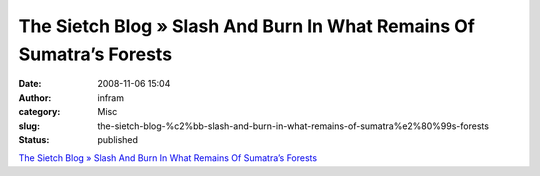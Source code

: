 The Sietch Blog » Slash And Burn In What Remains Of Sumatra’s Forests
#####################################################################
:date: 2008-11-06 15:04
:author: infram
:category: Misc
:slug: the-sietch-blog-%c2%bb-slash-and-burn-in-what-remains-of-sumatra%e2%80%99s-forests
:status: published

`The Sietch Blog » Slash And Burn In What Remains Of Sumatra’s
Forests <http://www.blog.thesietch.org/2008/11/06/slash-and-burn-in-what-remains-of-sumatras-forests/>`__
